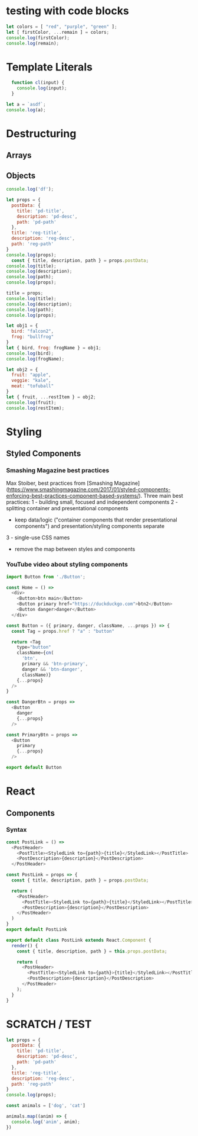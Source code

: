 * testing with code blocks

#+BEGIN_SRC js
let colors = [ "red", "purple", "green" ];
let [ firstColor, ...remain ] = colors;
console.log(firstColor);
console.log(remain);
#+END_SRC




* Template Literals

#+BEGIN_SRC js :cmd "org-babel-node"
  function cl(input) {
    console.log(input);
  }

let a = `asdf`;
console.log(a);
#+END_SRC

#+RESULTS:
: asdf
: undefined


* Destructuring

** Arrays

** Objects

#+BEGIN_SRC js
console.log('df');
#+END_SRC

#+RESULTS:
: df
: undefined

#+BEGIN_SRC js :cmd "org-babel-node"
let props = {
  postData: {
    title: 'pd-title',
    description: 'pd-desc',
    path: 'pd-path'
  },
  title: 'reg-title',
  description: 'reg-desc',
  path: 'reg-path'
}
console.log(props);
  const { title, description, path } = props.postData;
console.log(title);
console.log(description);
console.log(path);
console.log(props);

title = props;
console.log(title);
console.log(description);
console.log(path);
console.log(props);
#+END_SRC


#+BEGIN_SRC js :cmd "babel-node --presets=stage-2"
let obj1 = {
  bird: "falcon2",
  frog: "bullfrog"
}
let { bird, frog: frogName } = obj1;
console.log(bird);
console.log(frogName);

let obj2 = {
  fruit: "apple",
  veggie: "kale",
  meat: "tofuball"
}
let { fruit, ...restItem } = obj2;
console.log(fruit);
console.log(restItem);
#+END_SRC

#+RESULTS:


* Styling

** Styled Components

*** Smashing Magazine best practices
Max Stoiber, best practices from [Smashing Magazine](https://www.smashingmagazine.com/2017/01/styled-components-enforcing-best-practices-component-based-systems/). Three main best practices:
1 - building small, focused and independent components
2 - splitting container and presentational components
    - keep data/logic ("container components that render presentational components") and presentation/styling components separate
3 - single-use CSS names

- remove the map between styles and components


*** YouTube video about styling components

#+BEGIN_SRC js
import Button from './Button';

const Home = () =>
  <div>
    <Button>btn main</Button>
    <Button primary href="https://duckduckgo.com">btn2</Button>
    <Button danger>danger</Button>
  </div>
#+END_SRC


#+BEGIN_SRC js
const Button = ({ primary, danger, className, ...props }) => {
  const Tag = props.href ? "a" : "button"

  return <Tag
    type="button"
    className={cn(
      'btn',
      primary && 'btn-primary',
      danger && 'btn-danger',
      className)}
    {...props}
  />
}

const DangerBtn = props =>
  <Button
    danger
    {...props}
  />

const PrimaryBtn = props =>
  <Button
    primary
    {...props}
  />

export default Button
#+END_SRC






* React

** Components

*** Syntax

# 1 - no props needed

#+BEGIN_SRC js
const PostLink = () =>
  <PostHeader>
    <PostTitle><StyledLink to={path}>{title}</StyledLink></PostTitle>
    <PostDescription>{description}</PostDescription>
  </PostHeader>
#+END_SRC

# 2 - props without being a class

#+BEGIN_SRC js
const PostLink = props => {
  const { title, description, path } = props.postData;

  return (
    <PostHeader>
      <PostTitle><StyledLink to={path}>{title}</StyledLink></PostTitle>
      <PostDescription>{description}</PostDescription>
    </PostHeader>
  )
}
export default PostLink
#+END_SRC

# 3 - class

#+BEGIN_SRC js
export default class PostLink extends React.Component {
  render() {
    const { title, description, path } = this.props.postData;

    return (
      <PostHeader>
        <PostTitle><StyledLink to={path}>{title}</StyledLink></PostTitle>
        <PostDescription>{description}</PostDescription>
      </PostHeader>
    );
  }
}
#+END_SRC



* SCRATCH / TEST

#+BEGIN_SRC js :cmd "org-babel-node"
let props = {
  postData: {
    title: 'pd-title',
    description: 'pd-desc',
    path: 'pd-path'
  },
  title: 'reg-title',
  description: 'reg-desc',
  path: 'reg-path'
}
console.log(props);
#+END_SRC

#+RESULTS:
: { postData: { title: 'pd-title', description: 'pd-desc', path: 'pd-path' },
:   title: 'reg-title',
:   description: 'reg-desc',
:   path: 'reg-path' }
: undefined


#+BEGIN_SRC js :cmd "org-babel-node --presets=es2015"
  const animals = ['dog', 'cat']

  animals.map((anim) => {
    console.log('anim', anim);
  })
#+END_SRC

#+RESULTS:
: anim dog
: anim cat
: undefined

